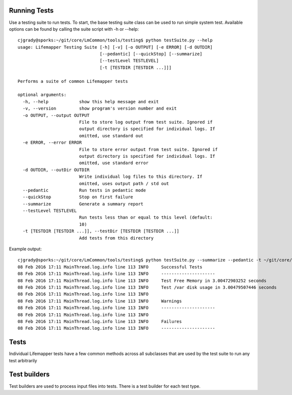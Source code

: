 #############
Running Tests
#############

Use a testing suite to run tests.  To start, the base testing suite class can
be used to run simple system test. Available options can be found by calling
the suite script with -h or --help::

   cjgrady@sporks:~/git/core/LmCommon/tools/testing$ python testSuite.py --help
   usage: Lifemapper Testing Suite [-h] [-v] [-o OUTPUT] [-e ERROR] [-d OUTDIR]
                                   [--pedantic] [--quickStop] [--summarize]
                                   [--testLevel TESTLEVEL]
                                   [-t [TESTDIR [TESTDIR ...]]]

   Performs a suite of common Lifemapper tests

   optional arguments:
     -h, --help            show this help message and exit
     -v, --version         show program's version number and exit
     -o OUTPUT, --output OUTPUT
                           File to store log output from test suite. Ignored if
                           output directory is specified for individual logs. If
                           omitted, use standard out
     -e ERROR, --error ERROR
                           File to store error output from test suite. Ignored if
                           output directory is specified for individual logs. If
                           omitted, use standard error
     -d OUTDIR, --outDir OUTDIR
                           Write individual log files to this directory. If
                           omitted, uses output path / std out
     --pedantic            Run tests in pedantic mode
     --quickStop           Stop on first failure
     --summarize           Generate a summary report
     --testLevel TESTLEVEL
                           Run tests less than or equal to this level (default:
                           10)
     -t [TESTDIR [TESTDIR ...]], --testDir [TESTDIR [TESTDIR ...]]
                           Add tests from this directory

Example output::
   
   cjgrady@sporks:~/git/core/LmCommon/tools/testing$ python testSuite.py --summarize --pedantic -t ~/git/core/LmCommon/tests/config/
   08 Feb 2016 17:11 MainThread.log.info line 113 INFO     Successful Tests
   08 Feb 2016 17:11 MainThread.log.info line 113 INFO     ---------------------
   08 Feb 2016 17:11 MainThread.log.info line 113 INFO     Test Free Memory in 3.00472903252 seconds
   08 Feb 2016 17:11 MainThread.log.info line 113 INFO     Test /var disk usage in 3.00479507446 seconds
   08 Feb 2016 17:11 MainThread.log.info line 113 INFO     
   08 Feb 2016 17:11 MainThread.log.info line 113 INFO     Warnings
   08 Feb 2016 17:11 MainThread.log.info line 113 INFO     ---------------------
   08 Feb 2016 17:11 MainThread.log.info line 113 INFO     
   08 Feb 2016 17:11 MainThread.log.info line 113 INFO     Failures
   08 Feb 2016 17:11 MainThread.log.info line 113 INFO     ---------------------


#####
Tests
#####
Individual Lifemapper tests have a few common methods across all subclasses that
are used by the test suite to run any test arbitrarily


#############
Test builders
#############
Test builders are used to process input files into tests.  There is a test 
builder for each test type.


